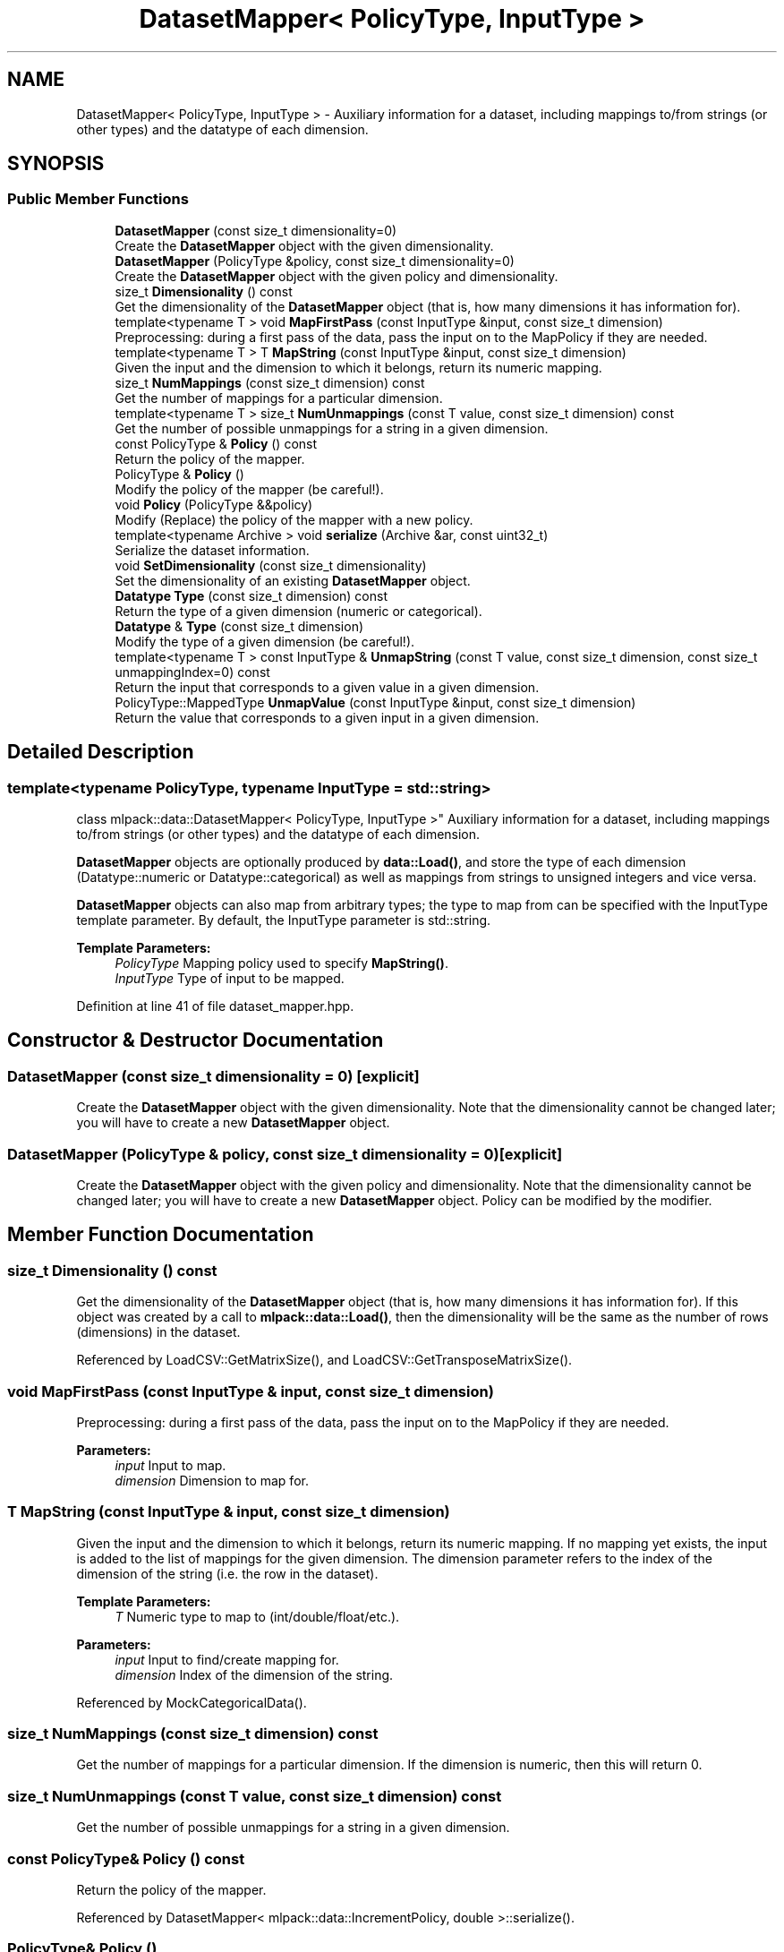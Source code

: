 .TH "DatasetMapper< PolicyType, InputType >" 3 "Sun Aug 22 2021" "Version 3.4.2" "mlpack" \" -*- nroff -*-
.ad l
.nh
.SH NAME
DatasetMapper< PolicyType, InputType > \- Auxiliary information for a dataset, including mappings to/from strings (or other types) and the datatype of each dimension\&.  

.SH SYNOPSIS
.br
.PP
.SS "Public Member Functions"

.in +1c
.ti -1c
.RI "\fBDatasetMapper\fP (const size_t dimensionality=0)"
.br
.RI "Create the \fBDatasetMapper\fP object with the given dimensionality\&. "
.ti -1c
.RI "\fBDatasetMapper\fP (PolicyType &policy, const size_t dimensionality=0)"
.br
.RI "Create the \fBDatasetMapper\fP object with the given policy and dimensionality\&. "
.ti -1c
.RI "size_t \fBDimensionality\fP () const"
.br
.RI "Get the dimensionality of the \fBDatasetMapper\fP object (that is, how many dimensions it has information for)\&. "
.ti -1c
.RI "template<typename T > void \fBMapFirstPass\fP (const InputType &input, const size_t dimension)"
.br
.RI "Preprocessing: during a first pass of the data, pass the input on to the MapPolicy if they are needed\&. "
.ti -1c
.RI "template<typename T > T \fBMapString\fP (const InputType &input, const size_t dimension)"
.br
.RI "Given the input and the dimension to which it belongs, return its numeric mapping\&. "
.ti -1c
.RI "size_t \fBNumMappings\fP (const size_t dimension) const"
.br
.RI "Get the number of mappings for a particular dimension\&. "
.ti -1c
.RI "template<typename T > size_t \fBNumUnmappings\fP (const T value, const size_t dimension) const"
.br
.RI "Get the number of possible unmappings for a string in a given dimension\&. "
.ti -1c
.RI "const PolicyType & \fBPolicy\fP () const"
.br
.RI "Return the policy of the mapper\&. "
.ti -1c
.RI "PolicyType & \fBPolicy\fP ()"
.br
.RI "Modify the policy of the mapper (be careful!)\&. "
.ti -1c
.RI "void \fBPolicy\fP (PolicyType &&policy)"
.br
.RI "Modify (Replace) the policy of the mapper with a new policy\&. "
.ti -1c
.RI "template<typename Archive > void \fBserialize\fP (Archive &ar, const uint32_t)"
.br
.RI "Serialize the dataset information\&. "
.ti -1c
.RI "void \fBSetDimensionality\fP (const size_t dimensionality)"
.br
.RI "Set the dimensionality of an existing \fBDatasetMapper\fP object\&. "
.ti -1c
.RI "\fBDatatype\fP \fBType\fP (const size_t dimension) const"
.br
.RI "Return the type of a given dimension (numeric or categorical)\&. "
.ti -1c
.RI "\fBDatatype\fP & \fBType\fP (const size_t dimension)"
.br
.RI "Modify the type of a given dimension (be careful!)\&. "
.ti -1c
.RI "template<typename T > const InputType & \fBUnmapString\fP (const T value, const size_t dimension, const size_t unmappingIndex=0) const"
.br
.RI "Return the input that corresponds to a given value in a given dimension\&. "
.ti -1c
.RI "PolicyType::MappedType \fBUnmapValue\fP (const InputType &input, const size_t dimension)"
.br
.RI "Return the value that corresponds to a given input in a given dimension\&. "
.in -1c
.SH "Detailed Description"
.PP 

.SS "template<typename PolicyType, typename InputType = std::string>
.br
class mlpack::data::DatasetMapper< PolicyType, InputType >"
Auxiliary information for a dataset, including mappings to/from strings (or other types) and the datatype of each dimension\&. 

\fBDatasetMapper\fP objects are optionally produced by \fBdata::Load()\fP, and store the type of each dimension (Datatype::numeric or Datatype::categorical) as well as mappings from strings to unsigned integers and vice versa\&.
.PP
\fBDatasetMapper\fP objects can also map from arbitrary types; the type to map from can be specified with the InputType template parameter\&. By default, the InputType parameter is std::string\&.
.PP
\fBTemplate Parameters:\fP
.RS 4
\fIPolicyType\fP Mapping policy used to specify \fBMapString()\fP\&. 
.br
\fIInputType\fP Type of input to be mapped\&. 
.RE
.PP

.PP
Definition at line 41 of file dataset_mapper\&.hpp\&.
.SH "Constructor & Destructor Documentation"
.PP 
.SS "\fBDatasetMapper\fP (const size_t dimensionality = \fC0\fP)\fC [explicit]\fP"

.PP
Create the \fBDatasetMapper\fP object with the given dimensionality\&. Note that the dimensionality cannot be changed later; you will have to create a new \fBDatasetMapper\fP object\&. 
.SS "\fBDatasetMapper\fP (PolicyType & policy, const size_t dimensionality = \fC0\fP)\fC [explicit]\fP"

.PP
Create the \fBDatasetMapper\fP object with the given policy and dimensionality\&. Note that the dimensionality cannot be changed later; you will have to create a new \fBDatasetMapper\fP object\&. Policy can be modified by the modifier\&. 
.SH "Member Function Documentation"
.PP 
.SS "size_t Dimensionality () const"

.PP
Get the dimensionality of the \fBDatasetMapper\fP object (that is, how many dimensions it has information for)\&. If this object was created by a call to \fBmlpack::data::Load()\fP, then the dimensionality will be the same as the number of rows (dimensions) in the dataset\&. 
.PP
Referenced by LoadCSV::GetMatrixSize(), and LoadCSV::GetTransposeMatrixSize()\&.
.SS "void MapFirstPass (const InputType & input, const size_t dimension)"

.PP
Preprocessing: during a first pass of the data, pass the input on to the MapPolicy if they are needed\&. 
.PP
\fBParameters:\fP
.RS 4
\fIinput\fP Input to map\&. 
.br
\fIdimension\fP Dimension to map for\&. 
.RE
.PP

.SS "T MapString (const InputType & input, const size_t dimension)"

.PP
Given the input and the dimension to which it belongs, return its numeric mapping\&. If no mapping yet exists, the input is added to the list of mappings for the given dimension\&. The dimension parameter refers to the index of the dimension of the string (i\&.e\&. the row in the dataset)\&.
.PP
\fBTemplate Parameters:\fP
.RS 4
\fIT\fP Numeric type to map to (int/double/float/etc\&.)\&. 
.RE
.PP
\fBParameters:\fP
.RS 4
\fIinput\fP Input to find/create mapping for\&. 
.br
\fIdimension\fP Index of the dimension of the string\&. 
.RE
.PP

.PP
Referenced by MockCategoricalData()\&.
.SS "size_t NumMappings (const size_t dimension) const"

.PP
Get the number of mappings for a particular dimension\&. If the dimension is numeric, then this will return 0\&. 
.SS "size_t NumUnmappings (const T value, const size_t dimension) const"

.PP
Get the number of possible unmappings for a string in a given dimension\&. 
.SS "const PolicyType& Policy () const"

.PP
Return the policy of the mapper\&. 
.PP
Referenced by DatasetMapper< mlpack::data::IncrementPolicy, double >::serialize()\&.
.SS "PolicyType& Policy ()"

.PP
Modify the policy of the mapper (be careful!)\&. 
.SS "void Policy (PolicyType && policy)"

.PP
Modify (Replace) the policy of the mapper with a new policy\&. 
.SS "void serialize (Archive & ar, const uint32_t)\fC [inline]\fP"

.PP
Serialize the dataset information\&. 
.PP
Definition at line 154 of file dataset_mapper\&.hpp\&.
.SS "void SetDimensionality (const size_t dimensionality)"

.PP
Set the dimensionality of an existing \fBDatasetMapper\fP object\&. This resets all mappings (but not the PolicyType)\&.
.PP
\fBParameters:\fP
.RS 4
\fIdimensionality\fP New dimensionality\&. 
.RE
.PP

.PP
Referenced by LoadCSV::GetMatrixSize(), LoadCSV::GetTransposeMatrixSize(), and LoadBostonHousingDataset()\&.
.SS "\fBDatatype\fP Type (const size_t dimension) const"

.PP
Return the type of a given dimension (numeric or categorical)\&. 
.PP
Referenced by LoadBostonHousingDataset(), and MockCategoricalData()\&.
.SS "\fBDatatype\fP& Type (const size_t dimension)"

.PP
Modify the type of a given dimension (be careful!)\&. 
.SS "const InputType& UnmapString (const T value, const size_t dimension, const size_t unmappingIndex = \fC0\fP) const"

.PP
Return the input that corresponds to a given value in a given dimension\&. If the value is not a valid mapping in the given dimension, a std::invalid_argument is thrown\&. Note that this does not remove the mapping\&.
.PP
If the mapping is non-unique (i\&.e\&. many strings can map to the same value), then you can pass a different value for unmappingIndex to get a different string that maps to the given value\&. unmappingIndex should be in the range from 0 to (NumUnmappings(value, dimension) - 1)\&.
.PP
If the mapping is unique (which it is for DatasetInfo), then the unmappingIndex parameter can be left as the default\&.
.PP
\fBParameters:\fP
.RS 4
\fIvalue\fP Mapped value for input\&. 
.br
\fIdimension\fP Dimension to unmap string from\&. 
.br
\fIunmappingIndex\fP Index of non-unique unmapping (optional)\&. 
.RE
.PP

.SS "PolicyType::MappedType UnmapValue (const InputType & input, const size_t dimension)"

.PP
Return the value that corresponds to a given input in a given dimension\&. If the value is not a valid mapping in the given dimension, a std::invalid_argument is thrown\&. Note that this does not remove the mapping\&.
.PP
\fBParameters:\fP
.RS 4
\fIinput\fP Mapped input for value\&. 
.br
\fIdimension\fP Dimension to unmap input from\&. 
.RE
.PP


.SH "Author"
.PP 
Generated automatically by Doxygen for mlpack from the source code\&.
